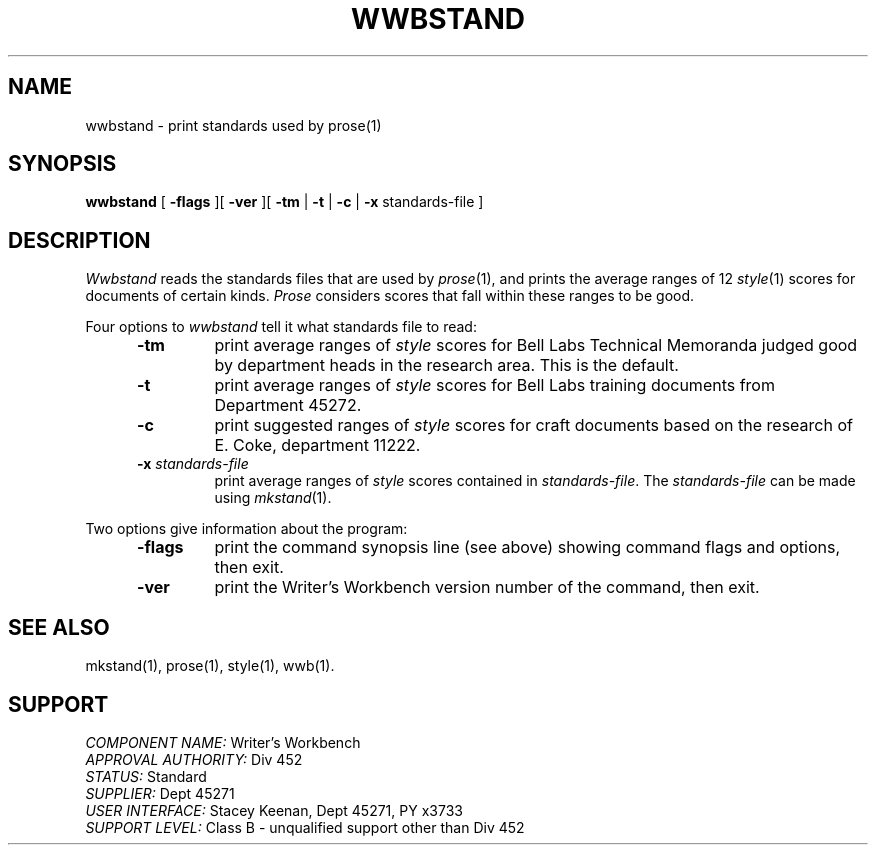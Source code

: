 .id NOTICE-NOT TO BE DISCLOSED OUTSIDE BELL SYS EXCEPT UNDER WRITTEN AGRMT
.id Writer's Workbench version 2.1, January 1981
.TH WWBSTAND 1
.SH NAME
wwbstand \- print standards used by prose(1)
.SH SYNOPSIS
.B wwbstand
[
.B \-flags
][
.B \-ver
][
.B \-tm
|
.B \-t
|
.B \-c
|
.B \-x
standards-file ]
.SH DESCRIPTION
.PP
.I Wwbstand
reads the standards files that are used by 
.IR prose (1),
and prints the average ranges of 12 
.IR style (1)
scores for documents of certain kinds.
.I Prose
considers scores that fall within these ranges to be good.
.PP
Four options to
.I wwbstand
tell it what standards file to read:
.PP
.RS 5
.TP
.B \-tm
print average ranges of
.I style
scores for Bell Labs Technical Memoranda
judged good by department heads in the research area.
This is the default.
.TP
.B \-t
print average ranges of
.I style
scores for Bell Labs training documents from Department 45272.
.TP
.B \-c
print suggested ranges of 
.I style
scores for craft documents based on the research of E. Coke,
department 11222.
.TP
.BI \-x " standards-file"
print average ranges of 
.I style
scores contained in 
.IR standards-file .
The 
.I standards-file
can be made using
.IR mkstand (1).
.RE
.PP
Two options give information about the program:
.RS 5
.TP 7
.B \-flags
print the command synopsis line (see above)
showing command flags and options,
then exit.
.TP
.B \-ver
print the Writer's Workbench version number of the command, then exit.
.RE
.SH SEE ALSO
mkstand(1),
prose(1),
style(1),
wwb(1).
.SH SUPPORT
.IR "COMPONENT NAME:  " "Writer's Workbench"
.br
.IR "APPROVAL AUTHORITY:  " "Div 452"
.br
.IR "STATUS:  " Standard
.br
.IR "SUPPLIER:  " "Dept 45271"
.br
.IR "USER INTERFACE:  " "Stacey Keenan, Dept 45271, PY x3733"
.br
.IR "SUPPORT LEVEL: " "Class B - unqualified support other than Div 452"
